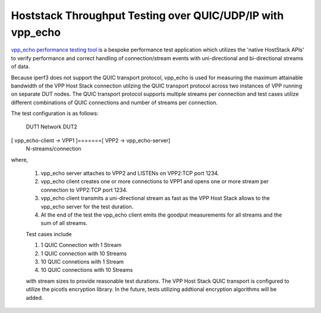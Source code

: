 Hoststack Throughput Testing over QUIC/UDP/IP with vpp_echo
-----------------------------------------------------------

`vpp_echo performance testing tool <https://wiki.fd.io/view/VPP/HostStack#External_Echo_Server.2FClient_.28vpp_echo.29>`_
is a bespoke performance test application which utilizes the 'native
HostStack APIs' to verify performance and correct handling of
connection/stream events with uni-directional and bi-directional
streams of data.

Because iperf3 does not support the QUIC transport protocol, vpp_echo
is used for measuring the maximum attainable bandwidth of the VPP Host
Stack connection utilzing the QUIC transport protocol across two
instances of VPP running on separate DUT nodes.  The QUIC transport
protocol supports multiple streams per connection and test cases
utilize different combinations of QUIC connections and number of
streams per connection.

The test configuration is as follows:

        DUT1               Network                DUT2
[ vpp_echo-client -> VPP1 ]=======[ VPP2 -> vpp_echo-server]
                      N-streams/connection

where,

 1. vpp_echo server attaches to VPP2 and LISTENs on VPP2:TCP port 1234.
 2. vpp_echo client creates one or more connections to VPP1 and opens
    one or more stream per connection to VPP2:TCP port 1234.
 3. vpp_echo client transmits a uni-directional stream as fast as the
    VPP Host Stack allows to the vpp_echo server for the test duration.
 4. At the end of the test the vpp_echo client emits the goodput
    measurements for all streams and the sum of all streams.

 Test cases include

 1. 1 QUIC Connection with 1 Stream
 2. 1 QUIC connection with 10 Streams
 3. 10 QUIC connetions with 1 Stream
 4. 10 QUIC connections with 10 Streams

 with stream sizes to provide reasonable test durations. The VPP Host
 Stack QUIC transport is configured to utilize the picotls encryption
 library. In the future, tests utilizing addtional encryption
 algorithms will be added.
